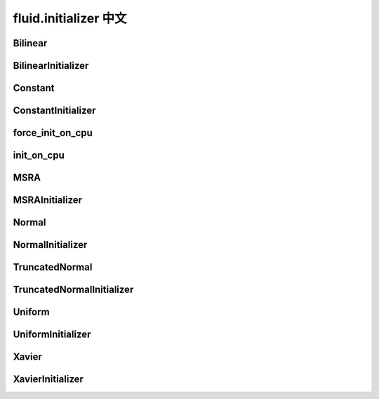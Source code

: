 ###################
 fluid.initializer 中文
###################


.. _cn_api_fluid_initializer_Bilinear:

Bilinear
>>>>>>>>>>>

.. py:attribute:: paddle.fluid.initializer.Bilinear

    ``BilinearInitializer`` 的别名


.. _cn_api_fluid_initializer_BilinearInitializer:

BilinearInitializer
>>>>>>>>>>>>>>>>>>>>>

.. py:class:: paddle.fluid.initializer.BilinearInitializer

    该初始化函数用于转置卷积函数，进行上采样。用户通过任意整型因子放大shape为(B，C，H，W)的特征图。用法如下：
    
    **代码示例**:
    
    .. code-block:: python
    
        factor = 2
        w_attr = ParamAttr(learning_rate=0., regularizer=L2Decay(0.),
                       initializer=Bilinear())
        conv_up = fluid.layers.conv2d_transpose(
            input,
            num_filters=C,
            output_size=None,
            filter_size=2 * factor - factor % 2,
            padding=ceil((factor - 1) / 2.),
            stride=factor,
            groups=C,
            param_attr=w_attr,
            bias_attr=False)
    
    num_filters = C和groups = C 表示这是按通道转置的卷积函数。滤波器shape为(C,1,K,K)，K为filter_size。该初始化函数为滤波器的每个通道设置(K,K)插值核。输出特征图的最终输出shape为(B,C,factor*H,factor*W)。注意学习率和权重衰减设为0，以便在训练过程中双线性插值的系数值保持不变





.. _cn_api_fluid_initializer_Constant:

Constant
>>>>>>>>>>

.. py:attribute:: paddle.fluid.initializer.Constant

    ``ConstantInitializer`` 的别名


.. _cn_api_fluid_initializer_ConstantInitializer:

ConstantInitializer
>>>>>>>>>>>>

.. py:class:: paddle.fluid.initializer.ConstantInitializer(value=0.0, force_cpu=False)

    常量初始器
    
    :param value: 用常量初始化变量
    :type value: float
    
    **代码示例**
    
    .. code-block:: python
            
            fc = fluid.layers.fc(input=x, size=10,
                param_attr=fluid.initializer.Constant(value=2.0))







.. _cn_api_fluid_initializer_force_init_on_cpu:

force_init_on_cpu
>>>>>>>>>>>>>>>>>>>

.. py:function:: paddle.fluid.initializer.force_init_on_cpu()

    标志位，是否强制在CPU上进行变量初始化。
    
    :返回: 状态，是否应强制在CPU上强制进行变量初始化
    
    :返回类型: bool
    
    **代码示例**：
    
    .. code-block:: python
    
        if force_init_on_cpu():
            create_op('force_cpu': force_init_on_cpu())
    










.. _cn_api_fluid_initializer_init_on_cpu:

init_on_cpu
>>>>>>>>>>>>

.. py:function:: paddle.fluid.initializer.init_on_cpu(*args, **kwds)

    强制变量在 cpu 上初始化。
    
    **代码示例**
    
    .. code-block:: python
            
            with init_on_cpu():
                    step = layers.create_global_var()
    
    




.. _cn_api_fluid_initializer_MSRA:

MSRA
>>>>>>

.. py:attribute:: paddle.fluid.initializer.MSRA

    ``MSRAInitializer`` 的别名

.. _cn_api_fluid_initializer_MSRAInitializer:

MSRAInitializer
>>>>>>>>>>>>>>>>>

.. py:class:: paddle.fluid.initializer.MSRAInitializer(uniform=True, fan_in=None, seed=0)

    实现MSRA初始化（a.k.a. Kaiming初始化）
    
    该类实现权重初始化方法，方法来自Kaiming He，Xiangyu Zhang，Shaoqing Ren 和 Jian Sun所写的论文: `Delving Deep into Rectifiers: Surpassing Human-Level Performance on ImageNet Classification <https://arxiv.org/abs/1502.01852>`_ 。这是一个鲁棒性特别强的初始化方法，并且适应了非线性激活函数（rectifier nonlinearities）。
    
    在均匀分布中，范围为[-x,x]，其中：
    
    .. math::
    
    	x = \sqrt{\frac{6.0}{fan\_in}}
    
    在正态分布中，均值为0，标准差为：

    .. math::
    
        \sqrt{\frac{2.0}{fan\_in}}
    
    :param uniform: 是否用均匀分布或正态分布
    :type uniform: bool
    :param fan_in: MSRAInitializer的fan_in。如果为None，fan_in沿伸自变量
    :type fan_in: float
    :param seed: 随机种子
    :type seed: int
    
    .. note:: 
    
        在大多数情况下推荐设置fan_in为None
    
    **代码示例**：
    
    .. code-block:: python
    
        fc = fluid.layers.fc(
            input=queries, size=10,
            param_attr=fluid.initializer.MSRA(uniform=False))
    
    
    



.. _cn_api_fluid_initializer_Normal:

Normal
>>>>>>>>

.. py:attribute:: paddle.fluid.initializer.Normal

    ``NormalInitializer`` 的别名


.. _cn_api_fluid_initializer_NormalInitializer:

NormalInitializer
>>>>>>>>>>>>

.. py:class:: paddle.fluid.initializer.NormalInitializer(loc=0.0, scale=1.0, seed=0)

    随机正态（高斯）分布初始化器
    
    :param loc: 正态分布的平均值
    :type loc: float
    :param scale: 正态分布的标准差
    :type scale: float
    :param seed: 随机种子
    :type seed: int
    
    **代码示例**
    
    .. code-block:: python
    
            fc = fluid.layers.fc(input=x, size=10,
                param_attr=fluid.initializer.Normal(loc=0.0, scale=2.0)
    
    
    




.. _cn_api_fluid_initializer_TruncatedNormal:

TruncatedNormal
>>>>>>>>>>>>>>>>>

.. py:attribute:: paddle.fluid.initializer.TruncatedNormal

    ``TruncatedNormalInitializer`` 的别名


.. _cn_api_fluid_initializer_TruncatedNormalInitializer:

TruncatedNormalInitializer
>>>>>>>>>>>>

.. py:class:: paddle.fluid.initializer.TruncatedNormalInitializer(loc=0.0, scale=1.0, seed=0)

    Random Truncated Normal（高斯）分布初始化器
    
    :param loc: 正态分布的平均值
    :type loc: float
    :param scale: 正态分布的标准差
    :type scale: float
    :param seed: 随机种子
    :type seed: int
    
    **代码示例**
    
    .. code-block:: python
    
            fc = fluid.layers.fc(input=x, size=10,
                param_attr=fluid.initializer.TruncatedNormal(loc=0.0, scale=2.0))
    








.. _cn_api_fluid_initializer_Uniform:

Uniform
>>>>>>>>>

.. py:attribute:: paddle.fluid.initializer.Uniform

    ``UniformInitializer`` 的别名



.. _cn_api_fluid_initializer_UniformInitializer:

UniformInitializer
>>>>>>>>>>>>

.. py:class:: paddle.fluid.initializer.UniformInitializer(low=-1.0, high=1.0, seed=0) 

    随机均匀分布初始化器

    :param low: 下界
    :type low: float
    :param high: 上界
    :type high: float
    :param seed: 随机种子
    :type seed: int
    
    **代码示例**
    
    .. code-block:: python
            
           fc = fluid.layers.fc(input=x, size=10,
                param_attr=fluid.initializer.Uniform(low=-0.5, high=0.5))
     








.. _cn_api_fluid_initializer_Xavier:

Xavier
>>>>>>>>>

.. py:attribute:: paddle.fluid.initializer.Xavier

    ``XavierInitializer`` 的别名






.. _cn_api_fluid_initializer_XavierInitializer:

XavierInitializer
>>>>>>>>>>>>>>>>>>>
.. py:class:: paddle.fluid.initializer.XavierInitializer(uniform=True, fan_in=None, fan_out=None, seed=0)

    该类实现Xavier权重初始化方法（ Xavier weight initializer），Xavier权重初始化方法出自Xavier Glorot和Yoshua Bengio的论文 `Understanding the difficulty of training deep feedforward neural networks <http://proceedings.mlr.press/v9/glorot10a/glorot10a.pdf>`_
    
    该初始化函数用于保持所有层的梯度尺度几乎一致。
    
    在均匀分布的情况下，取值范围为[-x,x]，其中：
    
    .. math::
    
        x = \sqrt{\frac{6.0}{fan\_in+fan\_out}}
    
    正态分布的情况下，均值为0，标准差为：
    
    .. math::
        
        x = \sqrt{\frac{2.0}{fan\_in+fan\_out}}
    
    :param uniform: 是否用均匀分布或者正态分布
    :type uniform: bool
    :param fan_in: 用于Xavier初始化的fan_in。如果为None，fan_in沿伸自变量
    :type fan_in: float
    :param fan_out*: 用于Xavier初始化的fan_out。如果为None，fan_out沿伸自变量
    :type fan_out: float
    :param seed: 随机种子
    :type seed: int
    
    .. note::
    
        在大多数情况下推荐将fan_in和fan_out设置为None
    
    **代码示例**：
    
    .. code-block:: python
    
        fc = fluid.layers.fc(
            input=queries, size=10,
            param_attr=fluid.initializer.Xavier(uniform=False))
    
    




